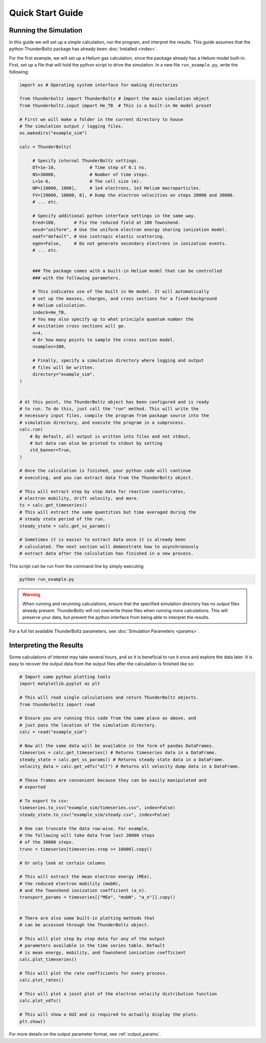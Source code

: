 =================
Quick Start Guide
=================


Running the Simulation
----------------------

In this guide we will set up a simple calculation, run the program, and
interpret the results. This guide assumes that the python ThunderBoltz
package has already been :doc:`Installed <index>`.

For the first example, we will set up a Helium gas calculation,
since the package already has a Helium model built-in. First, set up
a file that will hold the python script to drive the simulation.
In a new file ``run_example.py``, write the following:

.. code-block:: python

   import os # Operating system interface for making directories

   from thunderboltz import ThunderBoltz # Import the main simulation object
   from thunderboltz.input import He_TB  # This is a built-in He model preset

   # First we will make a folder in the current directory to house
   # The simulation output / logging files.
   os.makedirs("example_sim")

   calc = ThunderBoltz(

        # Specify internal ThunderBoltz settings.
        DT=1e-10,             # Time step of 0.1 ns.
        NS=30000,             # Number of time steps.
        L=1e-6,               # The cell size (m).
        NP=[10000, 1000],     # 1e4 electrons, 1e3 Helium macroparticles.
        FV=[20000, 10000, 0], # Dump the electron velocities on steps 20000 and 30000.
        # ... etc.

        # Specify additional python interface settings in the same way.
        Ered=100,       # Fix the reduced field at 100 Townshend.
        eesd="uniform", # Use the uniform electron energy sharing ionization model.
        eadf="default", # Use isotropic elastic scattering.
        egen=False,     # Do not generate secondary electrons in ionization events.
        # ... etc.


        ### The package comes with a built-in Helium model that can be controlled
        ### with the following parameters.

        # This indicates use of the built in He model. It will automatically
        # set up the masses, charges, and cross sections for a fixed-background
        # Helium calculation.
        indeck=He_TB,
        # You may also specify up to what principle quantum number the
        # excitation cross sections will go.
        n=4,
        # Or how many points to sample the cross section model.
        nsamples=300,

        # Finally, specify a simulation directory where logging and output
        # files will be written.
        directory="example_sim",
   )


   # At this point, the ThunderBoltz object has been configured and is ready
   # to run. To do this, just call the "run" method. This will write the
   # necessary input files, compile the program from package source into the
   # simulation directory, and execute the program in a subprocess.
   calc.run(
       # By default, all output is written into files and not stdout,
       # but data can also be printed to stdout by setting
       std_banner=True,
   )

   # Once the calculation is finished, your python code will continue
   # executing, and you can extract data from the ThunderBoltz object.

   # This will extract step by step data for reaction counts/rates,
   # electron mobility, drift velocity, and more.
   ts = calc.get_timeseries()
   # This will extract the same quantities but time averaged during the
   # steady state period of the run.
   steady_state = calc.get_ss_params()

   # Sometimes it is easier to extract data once it is already been
   # calculated. The next section will demonstrate how to asynchronously
   # extract data after the calculation has finished in a new process.

This script can be run from the command line by simply executing

.. code-block:: bash

   python run_example.py


.. warning::

   When running and rerunning calculations, ensure that the specified simulation
   directory has no output files already present. ThunderBoltz will not
   overwrite these files when running more calculations. This will preserve
   your data, but prevent the python interface from being able to interpret
   the results.

For a full list available ThunderBoltz parameters, see :doc:`Simulation Parameters <params>`.

Interpreting the Results
------------------------

Some calculations of interest may take several hours, and so it is
beneficial to run it once and explore the data later. It is easy
to recover the output data from the output files after the calculation
is finished like so:

.. code-block:: python

   # Import some python plotting tools
   import matplotlib.pyplot as plt

   # This will read single calculations and return ThunderBoltz objects.
   from thunderboltz import read

   # Ensure you are running this code from the same place as above, and
   # just pass the location of the simulation directory.
   calc = read("example_sim")

   # Now all the same data will be available in the form of pandas DataFrames.
   timeseries = calc.get_timeseries() # Returns timeseries data in a DataFrame.
   steady_state = calc.get_ss_params() # Returns steady state data in a DataFrame.
   velocity_data = calc.get_vdfs("all") # Returns all velocity dump data in a DataFrame.

   # These frames are convenient because they can be easily manipulated and
   # exported

   # To export to csv:
   timeseries.to_csv("example_sim/timeseries.csv", index=False)
   steady_state.to_csv("example_sim/steady.csv", index=False)

   # One can truncate the data row-wise. For example,
   # the following will take data from last 20000 steps
   # of the 30000 steps.
   trunc = timeseries[timeseries.step >= 10000].copy()

   # Or only look at certain columns

   # This will extract the mean electron energy (MEe),
   # the reduced electron mobility (mobN),
   # and the Townshend ionization coefficient (a_n).
   transport_params = timeseries[["MEe", "mobN", "a_n"]].copy()


   # There are also some built-in plotting methods that
   # can be accessed through the ThunderBoltz object.

   # This will plot step by step data for any of the output
   # parameters available in the time series table. Default
   # is mean energy, mobility, and Townshend ionization coefficient
   calc.plot_timeseries()

   # This will plot the rate coefficients for every process.
   calc.plot_rates()

   # This will plot a joint plot of the electron velocity distribution function
   calc.plot_vdfs()

   # This will show a GUI and is required to actually display the plots.
   plt.show()

For more details on the output parameter format, see
:ref:`output_params`.
